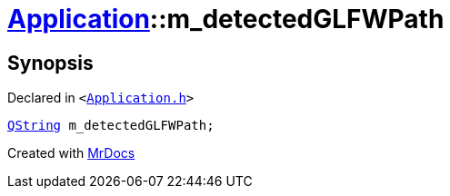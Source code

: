 [#Application-m_detectedGLFWPath]
= xref:Application.adoc[Application]::m&lowbar;detectedGLFWPath
:relfileprefix: ../
:mrdocs:


== Synopsis

Declared in `&lt;https://github.com/PrismLauncher/PrismLauncher/blob/develop/Application.h#L299[Application&period;h]&gt;`

[source,cpp,subs="verbatim,replacements,macros,-callouts"]
----
xref:QString.adoc[QString] m&lowbar;detectedGLFWPath;
----



[.small]#Created with https://www.mrdocs.com[MrDocs]#
